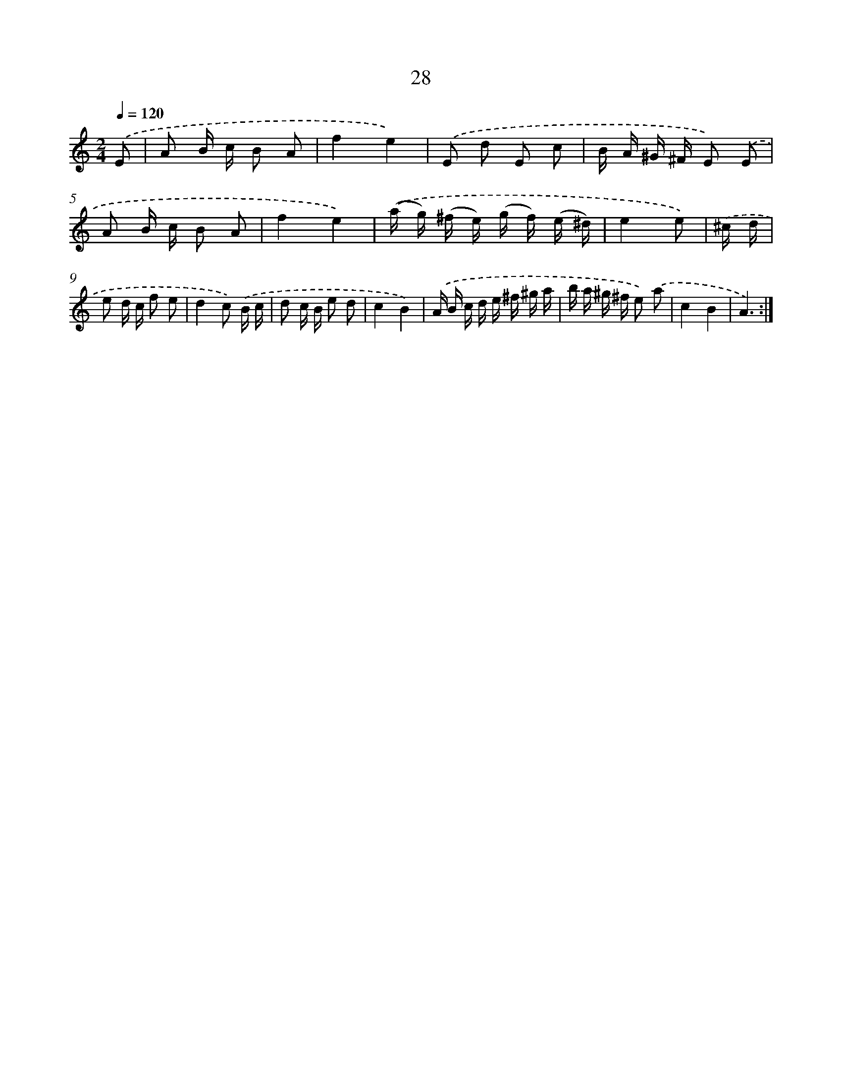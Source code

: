 X: 6232
T: 28
%%abc-version 2.0
%%abcx-abcm2ps-target-version 5.9.1 (29 Sep 2008)
%%abc-creator hum2abc beta
%%abcx-conversion-date 2018/11/01 14:36:26
%%humdrum-veritas 1559459854
%%humdrum-veritas-data 805270935
%%continueall 1
%%barnumbers 0
L: 1/16
M: 2/4
Q: 1/4=120
K: C clef=treble
.('E2 [I:setbarnb 1]|
A2 B c B2 A2 |
f4e4) |
.('E2 d2 E2 c2 |
B A ^G ^F E2) .('E2 |
A2 B c B2 A2 |
f4e4) |
.('(a g) (^f e) (g f) (e ^d) |
e4e2) |
.('^c d [I:setbarnb 9]|
e2 d c f2 e2 |
d4c2) .('B c |
d2 c B e2 d2 |
c4B4) |
.('A B c d e ^f ^g a |
b a ^g ^f e2) .('a2 |
c4B4 |
A6) :|]
